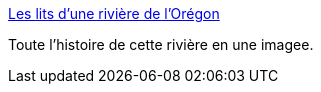 :jbake-type: post
:jbake-status: published
:jbake-title: Les lits d’une rivière de l’Orégon
:jbake-tags: art,nature,histoire,image,_mois_nov.,_année_2015
:jbake-date: 2015-11-27
:jbake-depth: ../
:jbake-uri: shaarli/1448625061000.adoc
:jbake-source: https://nicolas-delsaux.hd.free.fr/Shaarli?searchterm=http%3A%2F%2Fwww.laboiteverte.fr%2Fles-lits-dune-riviere-de-loregon%2F&searchtags=art+nature+histoire+image+_mois_nov.+_ann%C3%A9e_2015
:jbake-style: shaarli

http://www.laboiteverte.fr/les-lits-dune-riviere-de-loregon/[Les lits d’une rivière de l’Orégon]

Toute l'histoire de cette rivière en une imagee.
